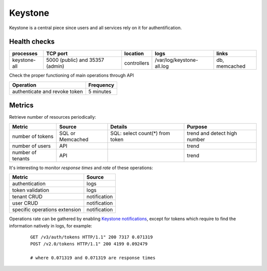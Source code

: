 .. _Monitoring-Ost-keystone:

Keystone
--------

Keystone is a central piece since users and all services rely on it for authentification.

Health checks
`````````````

+------------------+----------------+---------------+---------------------------+--------------------------+
| processes        | TCP port       | location      | logs                      | links                    |
+==================+================+===============+===========================+==========================+
| keystone-all     | 5000 (public)  | controllers   | /var/log/keystone-all.log | db, memcached            |
|                  | and 35357      |               |                           |                          |
|                  | (admin)        |               |                           |                          |
+------------------+----------------+---------------+---------------------------+--------------------------+

Check the proper functioning of main operations through API

+----------------------+-----------+
| Operation            | Frequency |
+======================+===========+
| authenticate and     | 5 minutes |
| revoke token         |           |
+----------------------+-----------+


Metrics
```````

Retrieve number of resources periodically:

+-------------------+------------------+---------------------------------+-----------------+
| Metric            | Source           | Details                         | Purpose         |
+===================+==================+=================================+=================+
| number of tokens  | SQL or Memcached | SQL: select count(*) from token | trend and       |
|                   |                  |                                 | detect high     |
|                   |                  |                                 | number          |
+-------------------+------------------+---------------------------------+-----------------+
| number of users   | API              |                                 | trend           |
+-------------------+------------------+---------------------------------+-----------------+
| number of tenants | API              |                                 | trend           |
+-------------------+------------------+---------------------------------+-----------------+

It's interesting to monitor *response times* and *rate* of these operations:

+-------------------------------+--------------+
| Metric                        | Source       |
+===============================+==============+
| authentication                | logs         |
+-------------------------------+--------------+
| token validation              | logs         |
+-------------------------------+--------------+
| tenant CRUD                   | notification |
+-------------------------------+--------------+
| user CRUD                     | notification |
+-------------------------------+--------------+
| specific operations extension | notification |
+-------------------------------+--------------+

Operations rate can be gathered by enabling `Keystone notifications`_,
except for tokens which require to find the information natively in logs,
for example:

    ::

     GET /v3/auth/tokens HTTP/1.1" 200 7317 0.071319
     POST /v2.0/tokens HTTP/1.1" 200 4199 0.092479

     # where 0.071319 and 0.071319 are response times


.. _Keystone notifications: http://docs.openstack.org/developer/keystone/event_notifications.html
